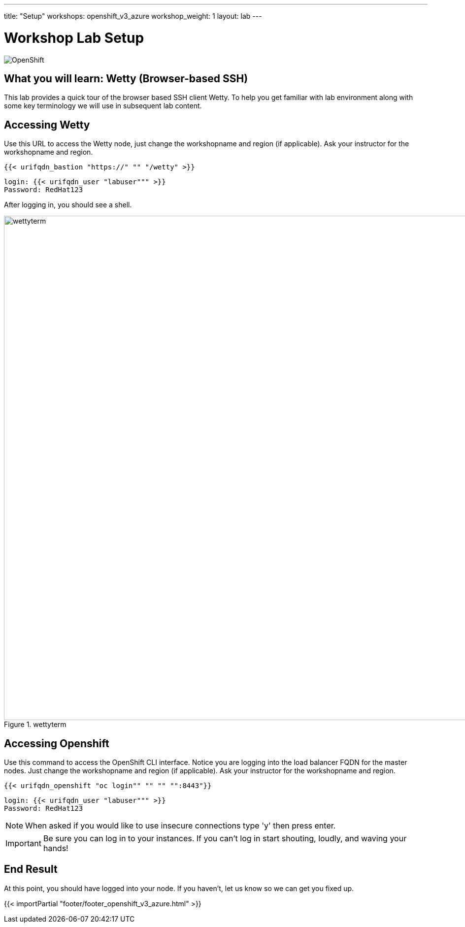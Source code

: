 ---
title: "Setup"
workshops: openshift_v3_azure
workshop_weight: 1
layout: lab
---

:badges:
:icons: font
:iconsdir: http://people.redhat.com/~jduncan/images/icons
:imagesdir: /workshops/openshift_v3_azure/images
:source-highlighter: highlight.js
:source-language: yaml


= Workshop Lab Setup

image::openshiftdiagram.jpg['OpenShift']

== What you will learn: Wetty (Browser-based SSH)

This lab provides a quick tour of the browser based SSH client Wetty. To help you get familiar with lab environment along with some key terminology we will use in subsequent lab content.


== Accessing Wetty

Use this URL to access the Wetty node, just change the workshopname and region (if applicable). Ask your instructor for the workshopname and region.

[source,bash]
----
{{< urifqdn_bastion "https://" "" "/wetty" >}}
----

----
login: {{< urifqdn_user "labuser""" >}}
Password: RedHat123
----

After logging in, you should see a shell.

image::wettyterm.png[title='wettyterm', width=1024]

== Accessing Openshift

Use this command to access the OpenShift CLI interface. Notice you are logging into the load balancer FQDN for the master nodes. Just change the workshopname and region (if applicable). Ask your instructor for the workshopname and region.

[source,bash]
----
{{< urifqdn_openshift "oc login"" "" "" "":8443"}}
----

----
login: {{< urifqdn_user "labuser""" >}}
Password: RedHat123
----

====
[NOTE]
When asked if you would like to use insecure connections type 'y' then press enter.
====

[IMPORTANT]
Be sure you can log in to your instances.  If you can't log in start shouting, loudly, and waving your hands!


== End Result

At this point, you should have logged into your node.  If you haven't, let us know so we can get you fixed up.

{{< importPartial "footer/footer_openshift_v3_azure.html" >}}
